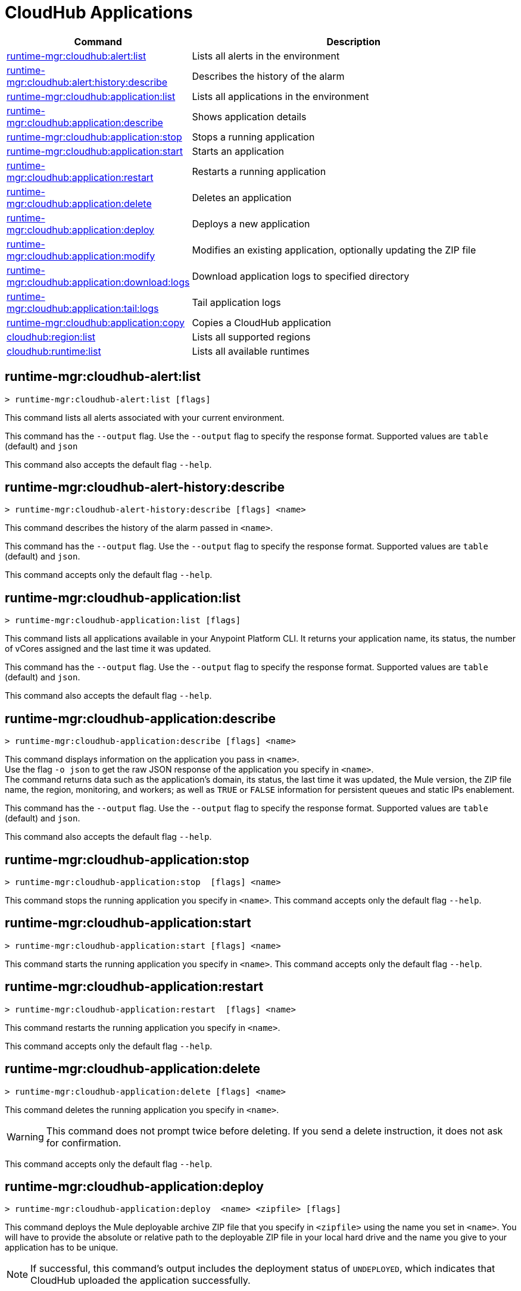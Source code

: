 = CloudHub Applications

// tag::summary[]

[%header,cols="35a,65a"]
|===
|Command |Description
|xref:anypoint-cli::cloudhub-apps.adoc#runtime-mgr-cloudhub-alert-list[runtime-mgr:cloudhub:alert:list] | Lists all alerts in the environment
|xref:anypoint-cli::cloudhub-apps.adoc#runtime-mgr-cloudhub-alert-history-describe[runtime-mgr:cloudhub:alert:history:describe] | Describes the history of the alarm
|xref:anypoint-cli::cloudhub-apps.adoc#runtime-mgr-cloudhub-application-list[runtime-mgr:cloudhub:application:list]| Lists all applications in the environment
|xref:anypoint-cli::cloudhub-apps.adoc#runtime-mgr-cloudhub-application-describe[runtime-mgr:cloudhub:application:describe] | Shows application details
// |<<runtime-mgr-cloudhub-application-describe-json>> | Show raw application JSON response
|xref:anypoint-cli::cloudhub-apps.adoc#runtime-mgr-cloudhub-application-stop[runtime-mgr:cloudhub:application:stop] | Stops a running application
|xref:anypoint-cli::cloudhub-apps.adoc#runtime-mgr-cloudhub-application-start[runtime-mgr:cloudhub:application:start] | Starts an application
|xref:anypoint-cli::cloudhub-apps.adoc#runtime-mgr-cloudhub-application-restart[runtime-mgr:cloudhub:application:restart] | Restarts a running application
|xref:anypoint-cli::cloudhub-apps.adoc#runtime-mgr-cloudhub-application-delete[runtime-mgr:cloudhub:application:delete]| Deletes an application
|xref:anypoint-cli::cloudhub-apps.adoc#deploy-to-cloudhub[runtime-mgr:cloudhub:application:deploy] | Deploys a new application
|xref:anypoint-cli::cloudhub-apps.adoc#runtime-mgr-cloudhub-application-modify[runtime-mgr:cloudhub:application:modify]| Modifies an existing application, optionally updating the ZIP file
// |<<runtime-mgr application revert-runtime]| Reverts application to its previous runtime
|xref:anypoint-cli::cloudhub-apps.adoc#runtime-mgr-cloudhub-application-download-logs[runtime-mgr:cloudhub:application:download:logs] | Download application logs to specified directory
|xref:anypoint-cli::cloudhub-apps.adoc#runtime-mgr-cloudhub-application-tail-logs[runtime-mgr:cloudhub:application:tail:logs] | Tail application logs
|xref:anypoint-cli::cloudhub-apps.adoc#runtime-mgr-cloudhub-application-copy[runtime-mgr:cloudhub:application:copy] | Copies a CloudHub application
// |<<runtime-mgr-cloudhub-application-upgrade-runtime[>> | Upgrades application runtime to the latest patch version or if a version if specified, to that version.
// |<<runtime-mgr-cloudhub-application-downgrade-runtime>> | Downgrades application runtime to the previous runtime version or if a version is specified, to that version.
|xref:anypoint-cli::cloudhub-apps.adoc#cloudhub-region-list[cloudhub:region:list] | Lists all supported regions
|xref:anypoint-cli::cloudhub-apps.adoc#cloudhub-runtime-list[cloudhub:runtime:list] | Lists all available runtimes
|===

// end::summary[]


// tag::commands[]

[[runtime-mgr-cloudhub-alert-list]]
== runtime-mgr:cloudhub-alert:list

----
> runtime-mgr:cloudhub-alert:list [flags]
----
This command lists all alerts associated with your current environment.

This command has the `--output` flag. Use the `--output` flag to specify the response format. Supported values are `table` (default) and `json`

This command also accepts the default flag `--help`.

[[runtime-mgr-cloudhub-alert-history-describe]]
== runtime-mgr:cloudhub-alert-history:describe

----
> runtime-mgr:cloudhub-alert-history:describe [flags] <name>
----
This command describes the history of the alarm passed in `<name>`.

This command has the `--output` flag. Use the `--output` flag to specify the response format. Supported values are `table` (default) and `json`.

This command accepts only the default flag `--help`.

[[runtime-mgr-cloudhub-application-list]]
== runtime-mgr:cloudhub-application:list

----
> runtime-mgr:cloudhub-application:list [flags]
----

This command lists all applications available in your Anypoint Platform CLI. It returns your application name, its status, the number of vCores assigned and the last time it was updated.

This command has the `--output` flag. Use the `--output` flag to specify the response format. Supported values are `table` (default) and `json`.

This command also accepts the default flag `--help`.

[[runtime-mgr-cloudhub-application-describe]]
== runtime-mgr:cloudhub-application:describe

----
> runtime-mgr:cloudhub-application:describe [flags] <name>
----

This command displays information on the application you pass in `<name>`. +
Use the flag `-o json` to get the raw JSON response of the application you specify in `<name>`. +
The command returns data such as the application's domain, its status, the last time it was updated, the Mule version, the ZIP file name, the region, monitoring, and workers; as well as `TRUE` or `FALSE` information for persistent queues and static IPs enablement.

This command has the `--output` flag. Use the `--output` flag to specify the response format. Supported values are `table` (default) and `json`.

This command also accepts the default flag `--help`.

// == runtime-mgr:cloudhub-application:describe-json

// ----
// > runtime-mgr:cloudhub-application:describe-json  [options] <name>
// ----

// This command returns the raw JSON response of the application you specify in `<name>`.

// You can start typing your application's name and press `tab` for Anypoint Platform CLI to autocomplete it, or you can double tap `tab` for a full list of all the values you can pass.

// This command accepts only the default options: `--help` and `-o`/`--output`

[[runtime-mgr-cloudhub-application-stop]]
== runtime-mgr:cloudhub-application:stop

----
> runtime-mgr:cloudhub-application:stop  [flags] <name>
----

This command stops the running application you specify in `<name>`.
This command accepts only the default flag `--help`.

[[runtime-mgr-cloudhub-application-start]]
== runtime-mgr:cloudhub-application:start

----
> runtime-mgr:cloudhub-application:start [flags] <name>
----

This command starts the running application you specify in `<name>`.
This command accepts only the default flag `--help`.

[[runtime-mgr-cloudhub-application-restart]]
== runtime-mgr:cloudhub-application:restart

----
> runtime-mgr:cloudhub-application:restart  [flags] <name>
----

This command restarts the running application you specify in `<name>`.

This command accepts only the default flag `--help`.

[[runtime-mgr-cloudhub-application-delete]]
== runtime-mgr:cloudhub-application:delete

----
> runtime-mgr:cloudhub-application:delete [flags] <name>
----

This command deletes the running application you specify in `<name>`.

[WARNING]
This command does not prompt twice before deleting. If you send a delete instruction, it does not ask for confirmation.

This command accepts only the default flag `--help`.

[[deploy-to-cloudhub]]
== runtime-mgr:cloudhub-application:deploy

----
> runtime-mgr:cloudhub-application:deploy  <name> <zipfile> [flags]
----

This command deploys the Mule deployable archive ZIP file that you specify in `<zipfile>` using the name you set in `<name>`.
You will have to provide the absolute or relative path to the deployable ZIP file in your local hard drive and the name you give to your application has to be unique.

[NOTE]
If successful, this command's output includes the deployment status of `UNDEPLOYED`,
which indicates that CloudHub uploaded the application successfully.

The flags this command can take are:
[%header,cols="30a,70a"]
|===
|Flag |Description
|--runtime                                   | Name and version of the runtime environment. +
Use this flag to specify the name and version of the runtime you want to deploy. If you don’t specify a runtime version, CloudHub API deploys the latest version available considering the values you select for `--javaVersion` and `--releaseChannel`. +
Some examples of this value are `2.1.1-API-Gateway`, `3.9.1-visualizer`, `4.1.1`, `4.5`, `4.6-e-java8`, `4.6-java8`, and `4.6-e-java17`. +
(This value is the latest CloudHub Runtime version by default.)
|--releaseChannel| Set the name of the release channel to be used for the selected Mule version. Supported values are `NONE`, `EDGE`, and `LTS`. If you do not specify a value, CloudHub API imposes the default value. The default release channel is `EDGE`. If you don't specify a Mule version, the default Mule version for the selected release channel is used. If the selected release channel doesn't exist, you get an error.
|--javaVersion | Set the name of the Java version to be used for the selected Mule version. Supported values are `8` and `17`. If you do not specify a value, CloudHub API imposes the default value. The default Java version for Mule 4.6 and earlier versions is '8'. If you don't specify a Mule version, the default Mule version for the selected Java version is used. If the Java version you select is not available for the specified Mule version, you get an error.
|--workers                                      | Number of workers. (This value is '1' by default)
|--workerSize                               | Size of the workers in vCores. (This value is '1' by default)
|--region                                        | Name of the region to deploy to. +
For a list of all supported regions, use the xref:anypoint-cli::cloudhub-dlb.adoc#cloudhub-region-list[cloudhub:region:list] command.
|--property                                    | Set a property (`name:value`). +
The property to be set must be passed enclosed in quotes and characters `:` and `=` must be escaped. +
(e.g. `--property "salesforce.password:qa\=34534"`).

Character `:` is not supported for the property's name.
|--propertiesFile                        | Overwrite all properties with values from this file. The file format is 1 or more lines in `name:value` format. Set the absolute path of the properties file in your local hard drive.
|--[no-]persistentQueues                   | Enable or disable persistent queues (This value is `disabled` by default)
|--[no-]persistentQueuesEncrypted  | Enable or disable persistent queue encryption (This value is `disabled` by default)
|--[no-]staticIPsEnabled                                      | Enable or disable static IPs. This value is `disabled` by default.
|--[no-]objectStoreV1                   | Enable or disable Object Store V1. +
`objectStoreV2` cannot also be provided when using `objectStoreV1` flag.
|--[no-]objectStoreV2                   | Enable or disable Object Store V2. +
`objectStoreV1` cannot also be provided when using `objectStoreV2` flag.
|--[no-]autoRestart                            | Automatically restart app when not responding. This value is `enabled` by default.|
--output | Specify the response format. Supported values are `table` (default) and `json`
|--timeout | Set the timeout value in miliseconds. Can take values between `60000` and `300000`.
|--help                                                  |
Output usage information

|===
Note that from Anypoint Platform CLI you won't be able to allocate static IPs. You can simply enable and disable them.


[IMPORTANT]
====
If you deploy without using any flags, your application deploys using all your default values.
====

NOTE: This command has multi-option flags. When using multi-option flags in a command, either put the parameter before the flags or use a `-- ` (two dashes followed by a space) before the parameter.

[[runtime-mgr-cloudhub-application-modify]]
== runtime-mgr:cloudhub-application:modify

----
> runtime-mgr:cloudhub-application:modify  <name> [zipfile] [flags]
----
This command updates the settings of an existing application. Optionally, you can update it by uploading a new ZIP file.
This command can take all the same flags as the `deploy` command.

[NOTE]
This command's output includes `Status`, which is the application's previous deployment status state.

NOTE: This command has multi-option flags. When using multi-option flags in a command, either put the parameter before the flags or use a `-- ` (two dashes followed by a space) before the parameter.



//TODO Check revert-runtime deprecation
// == runtime-mgr application revert-runtime
//
// [source,Example]
// ----
// > runtime-mgr application revert-runtime [options] <name>
// ----
// This command reverts the application defined in `<name>` to its previous runtime environment. +
// You can start typing your application's name and press `tab` for Anypoint Platform CLI to autocomplete it, or you can double tap `tab` for a full list of all the values you can pass.

// CLI DEFAULTS
// include::partial$cli-default-options.adoc[tag=CLIdefaultOptions]

[[runtime-mgr-cloudhub-application-download-logs]]
== runtime-mgr:cloudhub-application:download-logs

----
> runtime-mgr:cloudhub-application:download-logs [flags] <name> <directory>
----
This command downloads logs the for application specified in `<name>` to the specified directory.

Keep in mind that contrarily to what you see in the UI, the logs you download from the CLI won't separate system logs from worker logs.

[[runtime-mgr-cloudhub-application-tail-logs]]
== runtime-mgr:cloudhub-application:tail-logs

----
> runtime-mgr:cloudhub-application:tail-logs [flags] <name>
----

This command tails application logs.

This command accepts only the default flag `--help`.

// == runtime-mgr cloudhub-application upgrade-runtime
//
// [source,Example]
// ----
// > runtime-mgr cloudhub-application upgrade-runtime [options] <name>
// ----
//
// This command upgrades the runtime version of the application passed in `name` to the latest patch version. If the `-v`/`--version` option is used to specify a specific runtime version, this command updates the application's runtime to that version. +
// Besides the `--version` option, this command also has the default `--help`, `-f`/`--fields` and `-o`/`--output` options.
//
// == runtime-mgr cloudhub-application downgrade-runtime
//
// [source,Example]
// ----
// > runtime-mgr cloudhub-application downgrade-runtime [options] <name>
// ----
// This command downgrades the runtime version of the application passed in `name` to the previous runtime version. If the `-v`/`--version` option is used to specify a specific runtime version, this command updates the application's runtime to that version. +
// Besides the `--version` option, this command also has the default `--help`, `-f`/`--fields` and `-o`/`--output` options.

[[runtime-mgr-cloudhub-application-copy]]
== runtime-mgr:cloudhub-application:copy

----
> runtime-mgr:cloudhub-application:copy <source> <target> [flags]
----

This command copies the CloudHub application passed in `source` to the target passed in `target`.

Arguments `source` and `target` should be formatted as follows: `([group_id]/)<asset_id>/<version>`.

If `group_id` is not specified, it defaults to the currently selected Organization ID.

For example:

----
> runtime-mgr:cloudhub-application:copy Services:QA/application-1 Development:QA/application-2
----
Copies the application named `application-1` from the QA environment of the Services organization to the QA environment of the Development organization. +
If the Anypoint Platform CLI is using the QA environment in the Services organization, the command can simply take the application name as a `source`:

----
> runtime-mgr:cloudhub-application:copy application-1 Development/QA/application-2
----

[NOTE]
Running this command requires your user to have read/write access to the `/tmp` directory of the OS where CLI is installed.

In addition to the default `--help`, and `-f`/`--fields`  flags, this command also accepts:

[%header,cols="30a,70a"]
|===
|Flag |Description
|--property  | Set a property (`name:value`).

Enclose the property in quotes and escape the `:` and `=` characters,
for example:

`--property "salesforce.password:qa\=34534"`
|===

NOTE: This command has multi-option flags. When using multi-option flags in a command, either put the parameter before the flags or use a `-- ` (two dashes followed by a space) before the parameter.


[NOTE]
When copying an application containing safely hidden application properties, pass the properties in the `copy` command using the `--property` flag.
For information about safely hidden application properties, see xref:runtime-manager::secure-application-properties.adoc[Safely Hide Application Properties].


[[cloudhub-region-list]]
== cloudhub:region:list

----
> cloudhub:region:list [flags]
----
This command lists all supported regions.

This command has the `--output` flag. Use the `--output` flag to specify the response format. Supported values are `table` (default) and `json`.

This command also accepts the default flag `--help`.

[[cloudhub-runtime-list]]
== cloudhub:runtime:list

----
> cloudhub:runtime:list [flags]
----
This command lists all supported runtimes.

This command accepts only the default flag `--help`.

// end::commands[]
